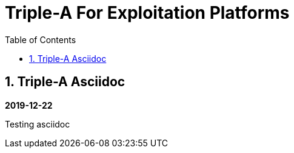 //
// file: index.adoc
//
= Triple-A For Exploitation Platforms
:sectnums:
:toc: left
:toclevels: 3

:toc!:

== Triple-A Asciidoc

*2019-12-22*

Testing asciidoc
